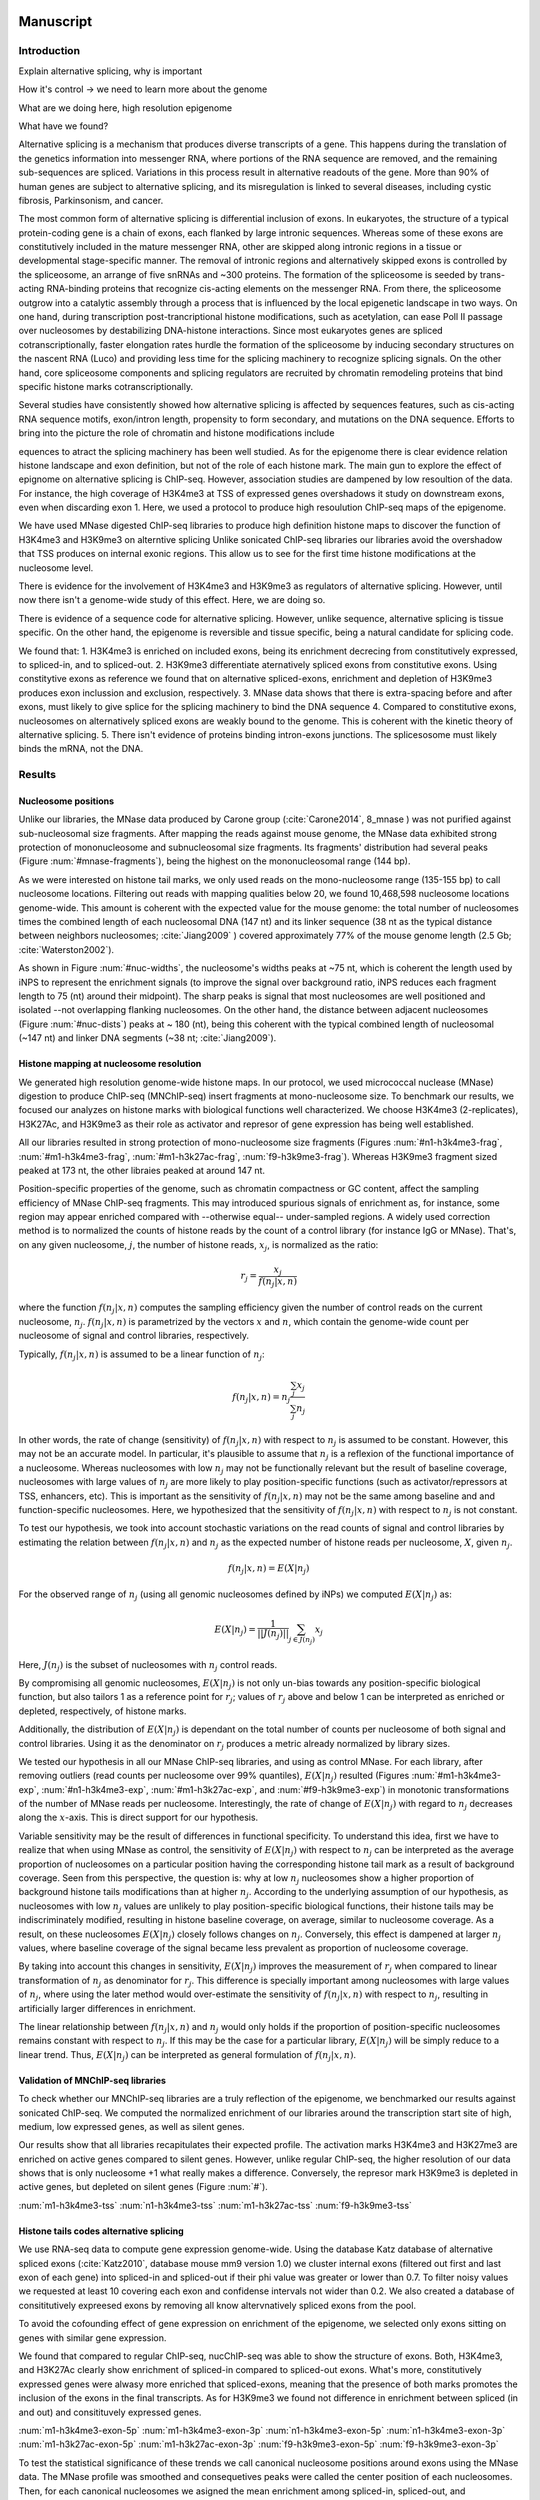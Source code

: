 Manuscript
==========

Introduction
------------

Explain alternative splicing, why is important

How it's control -> we need to learn more about the genome

What are we doing here, high resolution epigenome

What have we found?

Alternative splicing is a mechanism that produces diverse transcripts of a gene. This happens during the translation of the genetics information into messenger RNA, where portions of the RNA sequence are removed, and the remaining sub-sequences are spliced. Variations in this process result in alternative readouts of the gene. More than 90% of human genes are subject to alternative splicing, and its misregulation is linked to several diseases, including cystic fibrosis, Parkinsonism, and cancer. 

The most common form of alternative splicing is differential inclusion of exons. In eukaryotes, the structure of a typical protein-coding gene is a chain of exons, each flanked by large intronic sequences. Whereas some of these exons are constitutively included in the mature messenger RNA, other are skipped along intronic regions in a tissue or developmental stage-specific manner. The removal of intronic regions and alternatively skipped exons is controlled by the spliceosome, an arrange of five snRNAs and ~300 proteins. The formation of the spliceosome is seeded by trans-acting RNA-binding proteins that recognize cis-acting elements on the messenger RNA. From there, the spliceosome outgrow into a catalytic assembly through a process that is influenced by the local epigenetic landscape in two ways. On one hand, during transcription post-trancriptional histone modifications, such as acetylation, can ease Poll II passage over nucleosomes by destabilizing DNA-histone interactions. Since most eukaryotes genes are spliced cotranscriptionally, faster elongation rates hurdle the formation of the spliceosome by inducing secondary structures on the nascent RNA (Luco) and providing less time for the splicing machinery to recognize splicing signals. On the other hand, core spliceosome components and splicing regulators are recruited by chromatin remodeling proteins that bind specific histone marks cotranscriptionally.

Several studies have consistently showed how alternative splicing is affected by sequences features, such as cis-acting RNA sequence motifs, exon/intron length, propensity to form secondary, and mutations on the DNA sequence. Efforts to bring into the picture the role of chromatin and histone modifications include 

equences to atract the splicing machinery has been well studied. As for the epigenome there is clear evidence relation histone landscape and exon definition, but not of the role of each histone mark. The main gun to explore the effect of epignome on alternative splicing is ChIP-seq. However, association studies are dampened by low resoultion of the data. For instance, the high coverage of H3K4me3 at TSS of expressed genes overshadows it study on downstream exons, even when discarding exon 1. Here, we used a protocol to produce high resoulution ChIP-seq maps of the epigenome. 


We have used MNase digested ChIP-seq libraries to produce high definition histone maps to discover the function of H3K4me3 and H3K9me3 on alterntive splicing
Unlike sonicated ChIP-seq libraries our libraries avoid the overshadow that TSS produces on internal exonic regions.
This allow us to see for the first time histone modifications at the nucleosome level.

There is evidence for the involvement of H3K4me3 and H3K9me3 as regulators of alternative splicing. However, until now there isn't a genome-wide study of this effect. Here, we are doing so.

There is evidence of a sequence code for alternative splicing. However, unlike sequence, alternative splicing is tissue specific. On the other hand, the epigenome is reversible and tissue specific, being a natural candidate for splicing code.

We found that:
1. H3K4me3 is enriched on included exons, being its enrichment decrecing from constitutively expressed, to spliced-in, and to spliced-out.
2. H3K9me3 differentiate aternatively spliced exons from constitutive exons. Using constitytive exons as reference we found that on alternative spliced-exons, enrichment and depletion of H3K9me3 produces exon inclussion and exclusion, respectively.
3. MNase data shows that there is extra-spacing before and after exons, must likely to give splice for the splicing machinery to bind the DNA sequence
4. Compared to constitutive exons, nucleosomes on alternatively spliced exons are weakly bound to the genome. This is coherent with the kinetic theory of alternative splicing.
5. There isn't evidence of proteins binding intron-exons junctions. The splicesosome must likely binds the mRNA, not the DNA.


Results
-------

Nucleosome positions
********************

Unlike our libraries, the MNase data produced by Carone group (:cite:`Carone2014`, 8_mnase ) was not purified against sub-nucleosomal size fragments. After mapping the reads against mouse genome, the MNase data exhibited strong protection of mononucleosome and subnucleosomal size fragments. Its fragments' distribution had several peaks (Figure :num:`#mnase-fragments`), being the highest on the mononucleosomal range (144 bp). 

As we were interested on histone tail marks, we only used reads on the mono-nucleosome range (135-155 bp) to call nucleosome locations. Filtering out reads with mapping qualities below 20, we found 10,468,598 nucleosome locations genome-wide. This amount is coherent with the expected value for the mouse genome: the total number of nucleosomes times the combined length of each nucleosomal DNA (147 nt) and its linker sequence (38 nt as the typical distance between neighbors nucleosomes; :cite:`Jiang2009` ) covered approximately 77% of the mouse genome length (2.5 Gb; :cite:`Waterston2002`).

As shown in Figure :num:`#nuc-widths`, the nucleosome's widths peaks at ~75 nt, which is coherent the length used by iNPS to represent the enrichment signals (to improve the signal over background ratio, iNPS reduces each fragment length to 75 (nt) around their midpoint). The sharp peaks is signal that most nucleosomes are well positioned and isolated --not overlapping flanking nucleosomes. On the other hand, the distance between adjacent nucleosomes (Figure :num:`#nuc-dists`) peaks at ~ 180 (nt), being this coherent with the typical combined length of nucleosomal (~147 nt) and linker DNA segments (~38 nt; :cite:`Jiang2009`).


Histone mapping at nucleosome resolution
****************************************

We generated high resolution genome-wide histone maps. In our protocol, we used micrococcal nuclease (MNase) digestion to produce ChIP-seq (MNChIP-seq) insert fragments at mono-nucleosome size. To benchmark our results, we focused our analyzes on histone marks with biological functions well characterized. We choose  H3K4me3 (2-replicates), H3K27Ac, and H3K9me3 as their role as activator and represor of gene expression has being well established.

All our libraries resulted in strong protection of mono-nucleosome size fragments (Figures :num:`#n1-h3k4me3-frag`, :num:`#m1-h3k4me3-frag`, :num:`#m1-h3k27ac-frag`, :num:`f9-h3k9me3-frag`). Whereas H3K9me3 fragment sized peaked at 173 nt, the other libraies peaked at around 147 nt. 

Position-specific properties of the genome, such as chromatin compactness or GC content, affect the sampling efficiency of MNase ChIP-seq fragments. This may introduced spurious signals of enrichment as, for instance, some region may appear enriched compared with --otherwise equal-- under-sampled regions. A widely used correction method is to normalized the counts of histone reads by the count of a control library (for instance IgG or MNase). That's, on any given nucleosome, :math:`j`, the number of histone reads, :math:`x_j`, is normalized as the ratio:

.. math::

   r_j = \frac{ x_j } { f(n_j|x,n) } 

where the function :math:`f(n_j|x,n)` computes the sampling efficiency given the number of control reads on the current nucleosome, :math:`n_j`. :math:`f(n_j|x,n)` is parametrized by the vectors :math:`x` and :math:`n`, which contain the genome-wide count per nucleosome of signal and control libraries, respectively. 

Typically, :math:`f(n_j|x,n)` is assumed to be a linear function of :math:`n_j`:

.. math::

   f(n_j|x,n) = n_j \frac{\sum_j x_j}{\sum_j n_j}

In other words, the rate of change (sensitivity) of :math:`f(n_j|x,n)` with respect to :math:`n_j` is assumed to be constant. However, this may not be an accurate model. In particular, it's plausible to assume that :math:`n_j` is a reflexion of the functional importance of a nucleosome. Whereas nucleosomes with low :math:`n_j` may not be functionally relevant but the result of baseline coverage, nucleosomes with large values of :math:`n_j` are more likely to play position-specific functions (such as activator/repressors at TSS, enhancers, etc). This is important as the sensitivity of :math:`f(n_j|x,n)` may not be the same among baseline and and function-specific nucleosomes. Here, we hypothesized that the sensitivity of :math:`f(n_j|x,n)` with respect to :math:`n_j` is not constant.

To test our hypothesis, we took into account stochastic variations on the read counts of signal and control libraries by estimating the relation between :math:`f(n_j|x,n)` and :math:`n_j` as the expected number of histone reads per nucleosome, :math:`X`, given :math:`n_j`. 

.. math::

   f(n_j|x,n) = E(X|n_j)

For the observed range of :math:`n_j` (using all genomic nucleosomes defined by iNPs) we computed :math:`E(X|n_j)` as: 

.. math::

   E(X|n_j) = \frac{1}{||J(n_j)||} \sum_{j \in J(n_j)} x_j

Here, :math:`J(n_j)` is the subset of nucleosomes with :math:`n_j` control reads.

By compromising all genomic nucleosomes, :math:`E(X|n_j)` is not only un-bias towards any position-specific biological function, but also tailors 1 as a reference point for :math:`r_j`; values of :math:`r_j` above and below 1 can be interpreted as enriched or depleted, respectively, of histone marks.


Additionally, the distribution of :math:`E(X|n_j)` is dependant on the total number of counts per nucleosome of both signal and control libraries. Using it as the denominator on :math:`r_j` produces a metric already normalized by library sizes.

We tested our hypothesis in all our MNase ChIP-seq libraries, and using as control MNase. For each library, after removing outliers (read counts per nucleosome over 99% quantiles), :math:`E(X|n_j)` resulted (Figures :num:`#m1-h3k4me3-exp`, :num:`#n1-h3k4me3-exp`, :num:`#m1-h3k27ac-exp`, and :num:`#f9-h3k9me3-exp`) in monotonic transformations of the number of MNase reads per nucleosome. Interestingly, the rate of change of :math:`E(X|n_j)` with regard to :math:`n_j` decreases along the :math:`x`-axis. This is direct support for our hypothesis.

Variable sensitivity may be the result of differences in functional specificity. To understand this idea, first we have to realize that when using MNase as control, the sensitivity of :math:`E(X|n_j)` with respect to :math:`n_j` can be interpreted as the average proportion of nucleosomes on a particular position having the corresponding histone tail mark as a result of background coverage. Seen from this perspective, the question is: why at low :math:`n_j` nucleosomes show a higher proportion of background histone tails modifications than at higher :math:`n_j`. According to the underlying assumption of our hypothesis, as nucleosomes with low :math:`n_j` values are unlikely to play position-specific biological functions, their histone tails may be indiscriminately modified, resulting in histone baseline coverage, on average, similar to nucleosome coverage. As a result, on these nucleosomes :math:`E(X|n_j)` closely follows changes on :math:`n_j`. Conversely, this effect is dampened at larger :math:`n_j` values, where baseline coverage of the signal became less prevalent as proportion of nucleosome coverage.

By taking into account this changes in sensitivity, :math:`E(X|n_j)` improves the measurement of :math:`r_j` when compared to linear transformation of :math:`n_j` as denominator for :math:`r_j`. This difference is specially important among nucleosomes with large values of :math:`n_j`, where using the later method would over-estimate the sensitivity of :math:`f(n_j|x,n)` with respect to :math:`n_j`, resulting in artificially larger differences in enrichment.  

The linear relationship between :math:`f(n_j|x,n)` and :math:`n_j` would only holds if the proportion of position-specific nucleosomes remains constant with respect to :math:`n_j`. If this may be the case for a particular library, :math:`E(X|n_j)` will be simply reduce to a linear trend. Thus, :math:`E(X|n_j)` can be interpreted as general formulation of :math:`f(n_j|x,n)`.

Validation of MNChIP-seq libraries
**********************************

To check whether our MNChIP-seq libraries are a truly reflection of the epigenome, we benchmarked our results against sonicated ChIP-seq. We computed the normalized enrichment of our libraries around the transcription start site of high, medium, low expressed genes, as well as silent genes.

Our results show that all libraries recapitulates their expected profile. The activation marks H3K4me3 and H3K27me3 are enriched on active genes compared to silent genes. However, unlike regular ChIP-seq, the higher resolution of our data shows that is only nucleosome +1 what really makes a difference. Conversely, the represor mark H3K9me3 is depleted in active genes, but depleted on silent genes (Figure :num:`#`).

:num:`m1-h3k4me3-tss`
:num:`n1-h3k4me3-tss`
:num:`m1-h3k27ac-tss`
:num:`f9-h3k9me3-tss`

Histone tails codes alternative splicing 
****************************************

We use RNA-seq data to compute gene expression genome-wide. Using the database Katz database of alternative spliced exons (:cite:`Katz2010`, database mouse mm9 version 1.0) we cluster internal exons (filtered out first and last exon of each gene) into spliced-in and spliced-out if their phi value was greater or lower than 0.7. To filter noisy values we requested at least 10 covering each exon and confidense intervals not wider than 0.2. We also created a database of consititutively expreesed exons by removing all know altervnatively spliced exons from the pool.

To avoid the cofounding effect of gene expression on enrichment of the epigenome, we selected only exons sitting on genes with similar gene expression.

We found that compared to regular ChIP-seq, nucChIP-seq was able to show the structure of exons. Both, H3K4me3, and H3K27Ac clearly show enrichment of spliced-in compared to spliced-out exons. What's more, constitutively expressed genes were alwasy more enriched that spliced-exons, meaning that the presence of both marks promotes the inclusion of the exons in the final transcripts. As for H3K9me3 we found not difference in enrichment between spliced (in and out) and consitituvely expressed genes. 



:num:`m1-h3k4me3-exon-5p`
:num:`m1-h3k4me3-exon-3p`
:num:`n1-h3k4me3-exon-5p`
:num:`n1-h3k4me3-exon-3p`
:num:`m1-h3k27ac-exon-5p`
:num:`m1-h3k27ac-exon-3p`
:num:`f9-h3k9me3-exon-5p`
:num:`f9-h3k9me3-exon-3p`

To test the statistical significance of these trends we call canonical nucleosome positions around exons using the MNase data. The MNase profile was smoothed and consequetives peaks were called the center position of each nucleosomes. Then, for each canonical nucleosomes we asigned the mean enrichment among spliced-in, spliced-out, and consitituvely expressed exons. We estimated the distribution of this test statistics by a bootstrap methods (1500 resamplings)

:num:`m1-h3k4me3-boxplot-5p`
:num:`m1-h3k4me3-boxplot-3p`
:num:`n1-h3k4me3-boxplot-5p`
:num:`n1-h3k4me3-boxplot-3p`
:num:`m1-h3k27ac-boxplot-5p`
:num:`m1-h3k27ac-boxplot-3p`
:num:`f9-h3k9me3-boxplot-5p`
:num:`f9-h3k9me3-boxplot-3p`

We also used the Kolmogorov-Smirnov test to test if the distribution of these statistic was significantly differnt betwee the three types of exons. Our results show that H3K4me3 was significantly differnt between the nucleosomes sitting directly on top of spliced-in and spliced-out exons, but not around them. What's more, all nuclesomes sitting on top of consititutively expressed exons were different compared to spliced-in or spliced.out exons. A similar trend was found for H3K27Ac.

Conversely, we found statistically differences on H3K9me3 enrichment only between spliced-in and spliced-out exons. In both cases, constitutively expressed genes were in a middle point. As it has been previouly reported, enrichment of H3K9me3 enrichment correlates with exon inclusion :cite:`Saint-Andre2011`.

:num:`m1-h3k4me3-pvalues-5p`
:num:`m1-h3k4me3-pvalues-3p`
:num:`n1-h3k4me3-pvalues-5p`
:num:`n1-h3k4me3-pvalues-3p`
:num:`m1-h3k27ac-pvalues-5p`
:num:`m1-h3k27ac-pvalues-3p`
:num:`f9-h3k9me3-pvalues-5p`
:num:`f9-h3k9me3-pvalues-3p`


Discussion
----------

We developed several open-source tool for analysis, and visualization of MNChIP-seq data.

H3K4me3 and H3K9me3 both enriched at nuc 1, but whereas H3K4me3 is enriched at nuc 2 on high expression genes, H3K9me3 is the opossite.

MNase digested ChIP-seq improves resolution over sonicated ChIP-seq
MNase digested ChIP-seq are coherent with sonicated ChIP-seq

Empty spaces are not bound by proteins (wide range MNase show so)

H3K4me3 is proportional to exon inclusion

MNase and H3K9me3 are slightly enriched on spliced-in exons



Materials and Methods
---------------------

Mapping (bowtie2 default parameters)
Removed duplicates (picard tools)
Gene expression (cufflinks)
Discovery of nucleosomes (iNPs, MNase)
Normalization of histone enrichment signals

Procedure
1. Map data to mm9 with bowtie2, default parameters
2. Remove duplicates with picards tools
3. Count reads per nucleosome, getCounts
4. Compute expected values, with R script
5. Plot coverage per nucleosome,
6. Plot fragment size distribution, vPlot2

Bibliography
============

.. bibliography:: Mendeley.bib
   :style: plain
